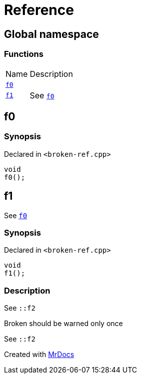= Reference
:mrdocs:

[#index]
== Global namespace

=== Functions

[cols="1,4"]
|===
| Name| Description
| link:#f0[`f0`] 
| 
| link:#f1[`f1`] 
| See link:#f0[`f0`]
|===

[#f0]
== f0

=== Synopsis

Declared in `&lt;broken&hyphen;ref&period;cpp&gt;`

[source,cpp,subs="verbatim,replacements,macros,-callouts"]
----
void
f0();
----

[#f1]
== f1

See link:#f0[`f0`]

=== Synopsis

Declared in `&lt;broken&hyphen;ref&period;cpp&gt;`

[source,cpp,subs="verbatim,replacements,macros,-callouts"]
----
void
f1();
----

=== Description

See `&colon;&colon;f2`

Broken should be warned only once

See `&colon;&colon;f2`


[.small]#Created with https://www.mrdocs.com[MrDocs]#
